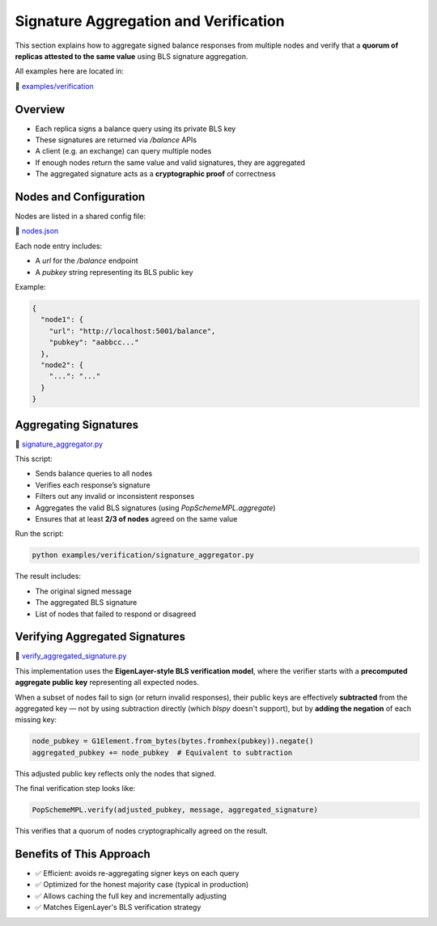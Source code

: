 Signature Aggregation and Verification
======================================

This section explains how to aggregate signed balance responses from multiple nodes and verify that a **quorum of replicas attested to the same value** using BLS signature aggregation.

All examples here are located in:

📁 `examples/verification <https://github.com/zellular-xyz/zsequencer/tree/usecases/examples/verification>`_

Overview
--------

- Each replica signs a balance query using its private BLS key
- These signatures are returned via `/balance` APIs
- A client (e.g. an exchange) can query multiple nodes
- If enough nodes return the same value and valid signatures, they are aggregated
- The aggregated signature acts as a **cryptographic proof** of correctness

Nodes and Configuration
-----------------------

Nodes are listed in a shared config file:

📄 `nodes.json <https://github.com/zellular-xyz/zsequencer/blob/usecases/examples/verification/nodes.json>`_

Each node entry includes:

- A `url` for the `/balance` endpoint
- A `pubkey` string representing its BLS public key

Example:

.. code-block:: json

   {
     "node1": {
       "url": "http://localhost:5001/balance",
       "pubkey": "aabbcc..."
     },
     "node2": {
       "...": "..."
     }
   }

Aggregating Signatures
----------------------

📄 `signature_aggregator.py <https://github.com/zellular-xyz/zsequencer/blob/usecases/examples/verification/signature_aggregator.py>`_

This script:

- Sends balance queries to all nodes
- Verifies each response’s signature
- Filters out any invalid or inconsistent responses
- Aggregates the valid BLS signatures (using `PopSchemeMPL.aggregate`)
- Ensures that at least **2/3 of nodes** agreed on the same value

Run the script:

.. code-block:: bash

   python examples/verification/signature_aggregator.py

The result includes:

- The original signed message
- The aggregated BLS signature
- List of nodes that failed to respond or disagreed

Verifying Aggregated Signatures
-------------------------------

📄 `verify_aggregated_signature.py <https://github.com/zellular-xyz/zsequencer/blob/usecases/examples/verification/verify_aggregated_signature.py>`_

This implementation uses the **EigenLayer-style BLS verification model**, where the verifier starts with a **precomputed aggregate public key** representing all expected nodes.

When a subset of nodes fail to sign (or return invalid responses), their public keys are effectively **subtracted** from the aggregated key — not by using subtraction directly (which `blspy` doesn't support), but by **adding the negation** of each missing key:

.. code-block:: python

   node_pubkey = G1Element.from_bytes(bytes.fromhex(pubkey)).negate()
   aggregated_pubkey += node_pubkey  # Equivalent to subtraction

This adjusted public key reflects only the nodes that signed.

The final verification step looks like:

.. code-block:: python

   PopSchemeMPL.verify(adjusted_pubkey, message, aggregated_signature)

This verifies that a quorum of nodes cryptographically agreed on the result.

Benefits of This Approach
-------------------------

- ✅ Efficient: avoids re-aggregating signer keys on each query
- ✅ Optimized for the honest majority case (typical in production)
- ✅ Allows caching the full key and incrementally adjusting
- ✅ Matches EigenLayer's BLS verification strategy
